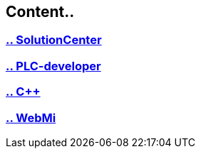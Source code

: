 
== Content..

=== https://github.com/bachmann-m200/howto/blob/master/solution/README_SolutionCenter.adoc[.. SolutionCenter]
=== https://github.com/bachmann-m200/howto/blob/master/plc/README.adoc[.. PLC-developer]
=== https://github.com/bachmann-m200/howto/blob/master/cpp/project.adoc[.. C++]
=== https://github.com/bachmann-m200/howto/blob/master/WebMI/README.adoc[.. WebMi]
